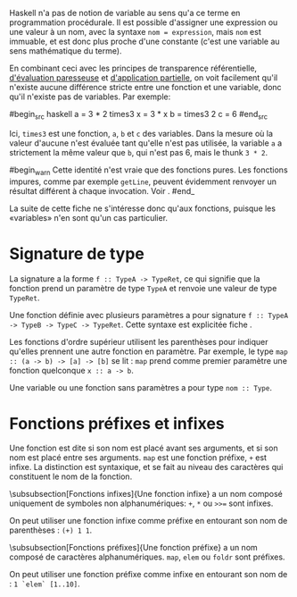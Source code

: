 























Haskell n'a pas de notion de variable au sens qu'a ce terme en
programmation procédurale. Il est possible d'assigner une expression ou
une valeur à un nom, avec la syntaxe ~nom = expression~, mais
~nom~ est immuable, et est donc plus proche d'une constante (c'est
une variable au sens mathématique du terme).

En combinant ceci avec les principes de transparence référentielle,
[[#lazyness][d'évaluation paresseuse]] et
[[#partial-application][d'application partielle]], on voit facilement
qu'il n'existe aucune différence stricte entre une fonction et une
variable, donc qu'il n'existe pas de variables. Par exemple:

#begin_src haskell
a = 3 * 2 times3 x = 3 * x b = times3 2 c = 6 #end_src

Ici, ~times3~ est une fonction, ~a~, ~b~ et ~c~ des
variables. Dans la mesure où la valeur d'aucune n'est évaluée tant
qu'elle n'est pas utilisée, la variable ~a~ a strictement la même
valeur que ~b~, qui n'est pas 6, mais le thunk ~3 * 2~.

#begin_warn Cette identité n'est vraie que des fonctions pures. Les
fonctions impures, comme par exemple ~getLine~, peuvent évidemment
renvoyer un résultat différent à chaque invocation. Voir \fsee{io}.
#end_

La suite de cette fiche ne s'intéresse donc qu'aux fonctions, puisque
les «variables» n'en sont qu'un cas particulier.

* Signature de type
  :PROPERTIES:
  :CUSTOM_ID: signature-de-type
  :END:

\label{type-signatures}

La signature a la forme ~f :: TypeA -> TypeRet~, ce qui signifie que
la fonction prend un paramètre de type ~TypeA~ et renvoie une valeur
de type ~TypeRet~.

Une fonction définie avec plusieurs paramètres a pour signature
~f :: TypeA -> TypeB -> TypeC -> TypeRet~. Cette syntaxe est
explicitée fiche \fsee{partial-application-and-currying}.

Les fonctions d'ordre supérieur utilisent les parenthèses pour indiquer
qu'elles prennent une autre fonction en paramètre. Par exemple, le type
~map :: (a -> b) -> [a] -> [b]~ se lit : ~map~ prend comme
premier paramètre une fonction quelconque ~x :: a -> b~.

Une variable ou une fonction sans paramètres a pour type
~nom :: Type~.

* Fonctions préfixes et infixes
  :PROPERTIES:
  :CUSTOM_ID: fonctions-préfixes-et-infixes
  :END:

\label{infix-functions} \label{prefix-functions}

Une fonction est dite \concept{préfixe} si son nom est placé avant ses
arguments, et \concept{infixe} si son nom est placé entre ses arguments.
~map~ est une fonction préfixe, ~+~ est infixe. La distinction
est syntaxique, et se fait au niveau des caractères qui constituent le
nom de la fonction.

\subsubsection[Fonctions infixes]{Une fonction infixe}
a un nom composé uniquement de symboles non alphanumériques: ~+~,
~*~ ou ~>>=~ sont infixes.

On peut utiliser une fonction infixe comme préfixe en entourant son nom
de parenthèses : ~(+) 1 1~.

\subsubsection[Fonctions préfixes]{Une fonction préfixe}
a un nom composé de caractères alphanumériques. ~map~, ~elem~
ou ~foldr~ sont préfixes.

On peut utiliser une fonction préfixe comme infixe en entourant son nom
de \enconcept{backticks}: ~1 `elem` [1..10]~.
